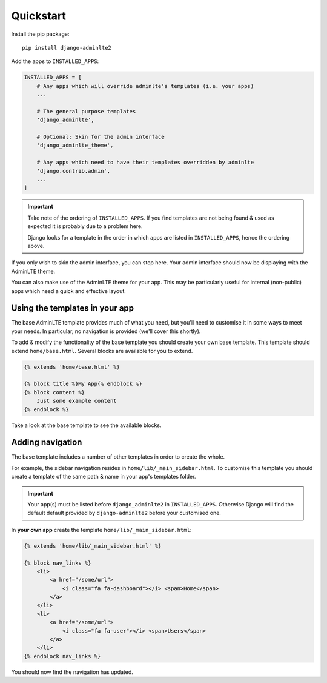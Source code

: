 Quickstart
==========

Install the pip package::

    pip install django-adminlte2

Add the apps to ``INSTALLED_APPS``:

.. code:: python

    INSTALLED_APPS = [
        # Any apps which will override adminlte's templates (i.e. your apps)
        ...

        # The general purpose templates
        'django_adminlte',

        # Optional: Skin for the admin interface
        'django_adminlte_theme',

        # Any apps which need to have their templates overridden by adminlte
        'django.contrib.admin',
        ...
    ]

.. important::

    Take note of the ordering of ``INSTALLED_APPS``. If you find templates are not
    being found & used as expected it is probably due to a problem here.

    Django looks for a template in the order in which apps are listed in
    ``INSTALLED_APPS``, hence the ordering above.

If you only wish to skin the admin interface, you can stop here. Your admin
interface should now be displaying with the AdminLTE theme.

You can also make use of the AdminLTE theme for your app. This may be particularly
useful for internal (non-public) apps which need a quick and effective layout.

Using the templates in your app
-------------------------------

The base AdminLTE template provides much of what you need, but you'll need to customise
it in some ways to meet your needs. In particular, no navigation is provided (we'll cover
this shortly).

To add & modify the functionality of the base template you should create your own base
template. This template should extend ``home/base.html``. Several blocks are available
for you to extend.

.. code:: jinja

    {% extends 'home/base.html' %}

    {% block title %}My App{% endblock %}
    {% block content %}
        Just some example content
    {% endblock %}

Take a look at the base template to see the available blocks.

Adding navigation
-----------------

The base template includes a number of other templates in order to create the whole.

For example, the sidebar navigation resides in ``home/lib/_main_sidebar.html``. To customise
this template you should create a template of the same path & name in your app's templates folder.

.. important::

    Your app(s) must be listed before ``django_adminlte2`` in ``INSTALLED_APPS``. Otherwise
    Django will find the default default provided by ``django-adminlte2`` before your customised one.

In **your own app** create the template ``home/lib/_main_sidebar.html``:

.. code:: jinja

    {% extends 'home/lib/_main_sidebar.html' %}

    {% block nav_links %}
        <li>
            <a href="/some/url">
                <i class="fa fa-dashboard"></i> <span>Home</span>
            </a>
        </li>
        <li>
            <a href="/some/url">
                <i class="fa fa-user"></i> <span>Users</span>
            </a>
        </li>
    {% endblock nav_links %}

You should now find the navigation has updated.

